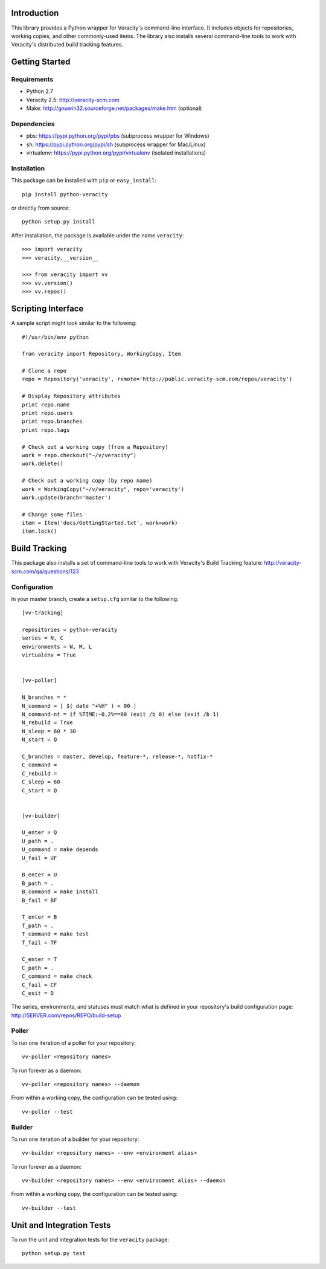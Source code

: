 Introduction
============

This library provides a Python wrapper for Veracity's command-line interface.
It includes objects for repositories, working copies, and other commonly-used
items. The library also installs several command-line tools to work with
Veracity's distributed build tracking features.



Getting Started
===============

Requirements
------------

* Python 2.7

* Veracity 2.5: http://veracity-scm.com

* Make: http://gnuwin32.sourceforge.net/packages/make.htm (optional)


Dependencies
------------

* pbs: https://pypi.python.org/pypi/pbs (subprocess wrapper for Windows)

* sh: https://pypi.python.org/pypi/sh (subprocess wrapper for Mac/Linux)

* virtualenv: https://pypi.python.org/pypi/virtualenv (isolated installations)


Installation
------------

This package can be installed with ``pip`` or ``easy_install``::

    pip install python-veracity

or directly from source::

    python setup.py install

After installation, the package is available under the name ``veracity``::

    >>> import veracity
    >>> veracity.__version__

    >>> from veracity import vv
    >>> vv.version()
    >>> vv.repos()



Scripting Interface
===================

A sample script might look similar to the following::

    #!/usr/bin/env python

    from veracity import Repository, WorkingCopy, Item

    # Clone a repo
    repo = Repository('veracity', remote='http://public.veracity-scm.com/repos/veracity')

    # Display Repository attributes
    print repo.name
    print repo.users
    print repo.branches
    print repo.tags

    # Check out a working copy (from a Repository)
    work = repo.checkout("~/v/veracity")
    work.delete()

    # Check out a working copy (by repo name)
    work = WorkingCopy("~/v/veracity", repo='veracity')
    work.update(branch='master')

    # Change some files
    item = Item('docs/GettingStarted.txt', work=work)
    item.lock()



Build Tracking
==============

This package also installs a set of command-line tools to work with Veracity's
Build Tracking feature: http://veracity-scm.com/qa/questions/123

Configuration
-------------

In your master branch, create a ``setup.cfg`` similar to the following::

   [vv-tracking]

   repositories = python-veracity
   series = N, C
   environments = W, M, L
   virtualenv = True


   [vv-poller]

   N_branches = *
   N_command = [ $( date "+%H" ) = 00 ]
   N_command-nt = if %TIME:~0,2%==00 (exit /b 0) else (exit /b 1)
   N_rebuild = True
   N_sleep = 60 * 30
   N_start = Q

   C_branches = master, develop, feature-*, release-*, hotfix-*
   C_command =
   C_rebuild = 
   C_sleep = 60
   C_start = Q


   [vv-builder]

   U_enter = Q
   U_path = .
   U_command = make depends
   U_fail = UF

   B_enter = U
   B_path = .
   B_command = make install
   B_fail = BF

   T_enter = B 
   T_path = .
   T_command = make test
   T_fail = TF

   C_enter = T
   C_path = .
   C_command = make check
   C_fail = CF
   C_exit = D

The series, environments, and statuses must match what is defined in your
repository's build configuration page: http://SERVER.com/repos/REPO/build-setup


Poller
------

To run one iteration of a poller for your repository::

    vv-poller <repository names>

To run forever as a daemon::

    vv-poller <repository names> --daemon

From within a working copy, the configuration can be tested using::

    vv-poller --test


Builder
-------

To run one iteration of a builder for your repository::

    vv-builder <repository names> --env <environment alias>

To run forever as a daemon::

    vv-builder <repository names> --env <environment alias> --daemon

From within a working copy, the configuration can be tested using::

    vv-builder --test



Unit and Integration Tests
==========================

To run the unit and integration tests for the ``veracity`` package::

    python setup.py test

